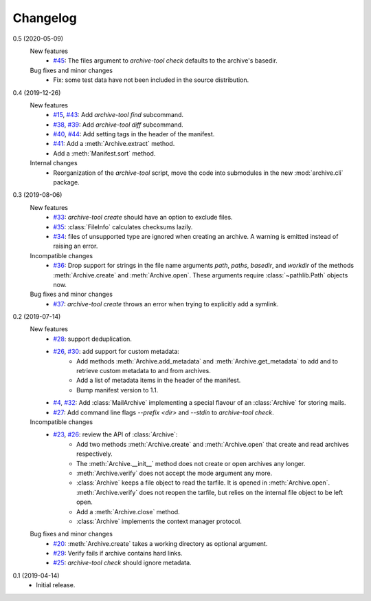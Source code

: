 Changelog
=========

0.5 (2020-05-09)
    New features
      + `#45`_: The files argument to `archive-tool check` defaults to
	the archive's basedir.

    Bug fixes and minor changes
      + Fix: some test data have not been included in the source
        distribution.

.. _#45: https://github.com/RKrahl/archive-tools/issues/45

0.4 (2019-12-26)
    New features
      + `#15`_, `#43`_: Add `archive-tool find` subcommand.
      + `#38`_, `#39`_: Add `archive-tool diff` subcommand.
      + `#40`_, `#44`_: Add setting tags in the header of the
        manifest.
      + `#41`_: Add a :meth:`Archive.extract` method.
      + Add a :meth:`Manifest.sort` method.

    Internal changes
      + Reorganization of the `archive-tool` script, move the code
	into submodules in the new :mod:`archive.cli` package.

.. _#15: https://github.com/RKrahl/archive-tools/issues/15
.. _#38: https://github.com/RKrahl/archive-tools/issues/38
.. _#39: https://github.com/RKrahl/archive-tools/pull/39
.. _#40: https://github.com/RKrahl/archive-tools/issues/40
.. _#41: https://github.com/RKrahl/archive-tools/pull/41
.. _#43: https://github.com/RKrahl/archive-tools/pull/43
.. _#44: https://github.com/RKrahl/archive-tools/pull/44

0.3 (2019-08-06)
    New features
      + `#33`_: `archive-tool create` should have an option to exclude
        files.
      + `#35`_: :class:`FileInfo` calculates checksums lazily.
      + `#34`_: files of unsupported type are ignored when creating an
        archive.  A warning is emitted instead of raising an error.

    Incompatible changes
      + `#36`_: Drop support for strings in the file name arguments
        `path`, `paths`, `basedir`, and `workdir` of the methods
        :meth:`Archive.create` and :meth:`Archive.open`.  These
        arguments require :class:`~pathlib.Path` objects now.

    Bug fixes and minor changes
      + `#37`_: `archive-tool create` throws an error when trying to
	explicitly add a symlink.

.. _#33: https://github.com/RKrahl/archive-tools/issues/33
.. _#34: https://github.com/RKrahl/archive-tools/issues/34
.. _#35: https://github.com/RKrahl/archive-tools/issues/35
.. _#36: https://github.com/RKrahl/archive-tools/pull/36
.. _#37: https://github.com/RKrahl/archive-tools/issues/37

0.2 (2019-07-14)
    New features
      + `#28`_: support deduplication.
      + `#26`_, `#30`_: add support for custom metadata:
          - Add methods :meth:`Archive.add_metadata` and
            :meth:`Archive.get_metadata` to add and to retrieve custom
            metadata to and from archives.
          - Add a list of metadata items in the header of the
            manifest.
          - Bump manifest version to 1.1.
      + `#4`_, `#32`_: Add :class:`MailArchive` implementing a special
        flavour of an :class:`Archive` for storing mails.
      + `#27`_: Add command line flags `--prefix <dir>` and `--stdin`
        to `archive-tool check`.

    Incompatible changes
      + `#23`_, `#26`_: review the API of :class:`Archive`:
          - Add two methods :meth:`Archive.create` and
            :meth:`Archive.open` that create and read archives
            respectively.
          - The :meth:`Archive.__init__` method does not create or
            open archives any longer.
          - :meth:`Archive.verify` does not accept the mode argument
            any more.
          - :class:`Archive` keeps a file object to read the tarfile.
            It is opened in :meth:`Archive.open`.
            :meth:`Archive.verify` does not reopen the tarfile, but
            relies on the internal file object to be left open.
          - Add a :meth:`Archive.close` method.
          - :class:`Archive` implements the context manager protocol.

    Bug fixes and minor changes
      + `#20`_: :meth:`Archive.create` takes a working directory as
        optional argument.
      + `#29`_: Verify fails if archive contains hard links.
      + `#25`_: `archive-tool check` should ignore metadata.

.. _#4: https://github.com/RKrahl/archive-tools/issues/4
.. _#20: https://github.com/RKrahl/archive-tools/issues/20
.. _#23: https://github.com/RKrahl/archive-tools/issues/23
.. _#25: https://github.com/RKrahl/archive-tools/issues/25
.. _#26: https://github.com/RKrahl/archive-tools/pull/26
.. _#27: https://github.com/RKrahl/archive-tools/issues/27
.. _#28: https://github.com/RKrahl/archive-tools/issues/28
.. _#29: https://github.com/RKrahl/archive-tools/issues/29
.. _#30: https://github.com/RKrahl/archive-tools/pull/30
.. _#32: https://github.com/RKrahl/archive-tools/pull/32

0.1 (2019-04-14)
    + Initial release.
